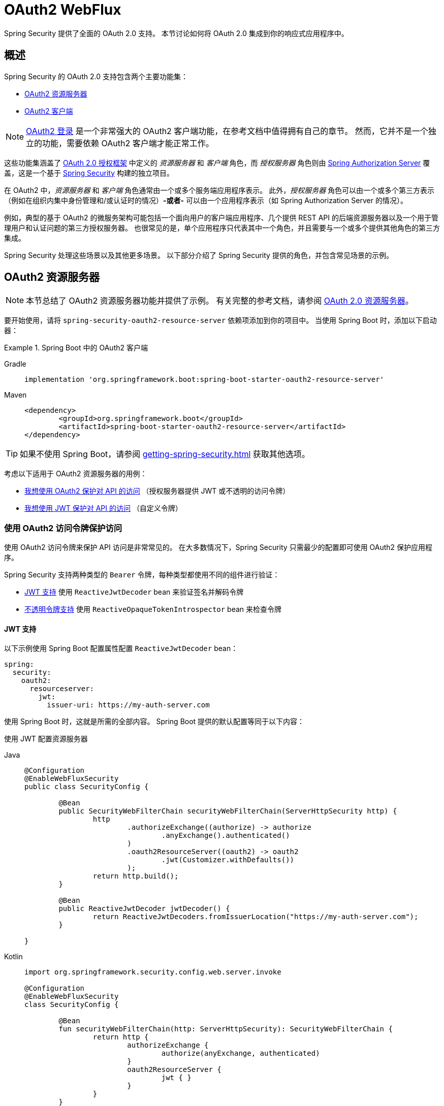 [[webflux-oauth2]]
= OAuth2 WebFlux

Spring Security 提供了全面的 OAuth 2.0 支持。
本节讨论如何将 OAuth 2.0 集成到你的响应式应用程序中。

[[oauth2-overview]]
== 概述

Spring Security 的 OAuth 2.0 支持包含两个主要功能集：

* <<oauth2-resource-server>>
* <<oauth2-client>>

[NOTE]
====
<<oauth2-client-log-users-in,OAuth2 登录>> 是一个非常强大的 OAuth2 客户端功能，在参考文档中值得拥有自己的章节。
然而，它并不是一个独立的功能，需要依赖 OAuth2 客户端才能正常工作。
====

这些功能集涵盖了 https://tools.ietf.org/html/rfc6749#section-1.1[OAuth 2.0 授权框架] 中定义的 _资源服务器_ 和 _客户端_ 角色，而 _授权服务器_ 角色则由 https://docs.spring.io/spring-authorization-server/reference/index.html[Spring Authorization Server] 覆盖，这是一个基于 xref:index.adoc[Spring Security] 构建的独立项目。

在 OAuth2 中，_资源服务器_ 和 _客户端_ 角色通常由一个或多个服务端应用程序表示。
此外，_授权服务器_ 角色可以由一个或多个第三方表示（例如在组织内集中身份管理和/或认证时的情况）*-或者-* 可以由一个应用程序表示（如 Spring Authorization Server 的情况）。

例如，典型的基于 OAuth2 的微服务架构可能包括一个面向用户的客户端应用程序、几个提供 REST API 的后端资源服务器以及一个用于管理用户和认证问题的第三方授权服务器。
也很常见的是，单个应用程序只代表其中一个角色，并且需要与一个或多个提供其他角色的第三方集成。

Spring Security 处理这些场景以及其他更多场景。
以下部分介绍了 Spring Security 提供的角色，并包含常见场景的示例。

[[oauth2-resource-server]]
== OAuth2 资源服务器

[NOTE]
====
本节总结了 OAuth2 资源服务器功能并提供了示例。
有关完整的参考文档，请参阅 xref:reactive/oauth2/resource-server/index.adoc[OAuth 2.0 资源服务器]。
====

要开始使用，请将 `spring-security-oauth2-resource-server` 依赖项添加到你的项目中。
当使用 Spring Boot 时，添加以下启动器：

.Spring Boot 中的 OAuth2 客户端
[tabs]
======
Gradle::
+
[source,gradle,role="primary"]
----
implementation 'org.springframework.boot:spring-boot-starter-oauth2-resource-server'
----

Maven::
+
[source,maven,role="secondary"]
----
<dependency>
	<groupId>org.springframework.boot</groupId>
	<artifactId>spring-boot-starter-oauth2-resource-server</artifactId>
</dependency>
----
======

[TIP]
====
如果不使用 Spring Boot，请参阅 xref:getting-spring-security.adoc[] 获取其他选项。
====

考虑以下适用于 OAuth2 资源服务器的用例：

* <<oauth2-resource-server-access-token,我想使用 OAuth2 保护对 API 的访问>> （授权服务器提供 JWT 或不透明的访问令牌）
* <<oauth2-resource-server-custom-jwt,我想使用 JWT 保护对 API 的访问>> （自定义令牌）

[[oauth2-resource-server-access-token]]
=== 使用 OAuth2 访问令牌保护访问

使用 OAuth2 访问令牌来保护 API 访问是非常常见的。
在大多数情况下，Spring Security 只需最少的配置即可使用 OAuth2 保护应用程序。

Spring Security 支持两种类型的 `Bearer` 令牌，每种类型都使用不同的组件进行验证：

* <<oauth2-resource-server-access-token-jwt,JWT 支持>> 使用 `ReactiveJwtDecoder` bean 来验证签名并解码令牌
* <<oauth2-resource-server-access-token-opaque,不透明令牌支持>> 使用 `ReactiveOpaqueTokenIntrospector` bean 来检查令牌

[[oauth2-resource-server-access-token-jwt]]
==== JWT 支持

以下示例使用 Spring Boot 配置属性配置 `ReactiveJwtDecoder` bean：

[source,yaml]
----
spring:
  security:
    oauth2:
      resourceserver:
        jwt:
          issuer-uri: https://my-auth-server.com
----

使用 Spring Boot 时，这就是所需的全部内容。
Spring Boot 提供的默认配置等同于以下内容：

使用 JWT 配置资源服务器
[tabs]
=====
Java::
+
[source,java,role="primary"]
----
@Configuration
@EnableWebFluxSecurity
public class SecurityConfig {

	@Bean
	public SecurityWebFilterChain securityWebFilterChain(ServerHttpSecurity http) {
		http
			.authorizeExchange((authorize) -> authorize
				.anyExchange().authenticated()
			)
			.oauth2ResourceServer((oauth2) -> oauth2
				.jwt(Customizer.withDefaults())
			);
		return http.build();
	}

	@Bean
	public ReactiveJwtDecoder jwtDecoder() {
		return ReactiveJwtDecoders.fromIssuerLocation("https://my-auth-server.com");
	}

}
----

Kotlin::
+
[source,kotlin,role="secondary"]
----
import org.springframework.security.config.web.server.invoke

@Configuration
@EnableWebFluxSecurity
class SecurityConfig {

	@Bean
	fun securityWebFilterChain(http: ServerHttpSecurity): SecurityWebFilterChain {
		return http {
			authorizeExchange {
				authorize(anyExchange, authenticated)
			}
			oauth2ResourceServer {
				jwt { }
			}
		}
	}

	@Bean
	fun jwtDecoder(): ReactiveJwtDecoder {
		return ReactiveJwtDecoders.fromIssuerLocation("https://my-auth-server.com")
	}

}
----
=====

[[oauth2-resource-server-access-token-opaque]]
==== 不透明令牌支持

以下示例使用 Spring Boot 配置属性配置 `OpaqueTokenIntrospector` bean：

[source,yaml]
----
spring:
  security:
    oauth2:
      resourceserver:
        opaquetoken:
          introspection-uri: https://my-auth-server.com/oauth2/introspect
          client-id: my-client-id
          client-secret: my-client-secret
----

使用 Spring Boot 时，这就是所需的全部内容。
Spring Boot 提供的默认配置等同于以下内容：

使用不透明令牌配置资源服务器
[tabs]
=====
Java::
+
[source,java,role="primary"]
----
@Configuration
@EnableWebFluxSecurity
public class SecurityConfig {

	@Bean
	public SecurityWebFilterChain securityWebFilterChain(ServerHttpSecurity http) {
		http
			.authorizeExchange((authorize) -> authorize
				.anyExchange().authenticated()
			)
			.oauth2ResourceServer((oauth2) -> oauth2
				.opaqueToken(Customizer.withDefaults())
			);
		return http.build();
	}

	@Bean
	public ReactiveOpaqueTokenIntrospector opaqueTokenIntrospector() {
		return new SpringReactiveOpaqueTokenIntrospector(
			"https://my-auth-server.com/oauth2/introspect", "my-client-id", "my-client-secret");
	}

}
----

Kotlin::
+
[source,kotlin,role="secondary"]
----
import org.springframework.security.config.web.server.invoke

@Configuration
@EnableWebFluxSecurity
class SecurityConfig {

	@Bean
	fun securityWebFilterChain(http: ServerHttpSecurity): SecurityWebFilterChain {
		return http {
			authorizeExchange {
				authorize(anyExchange, authenticated)
			}
			oauth2ResourceServer {
				opaqueToken { }
			}
		}
	}

	@Bean
	fun opaqueTokenIntrospector(): ReactiveOpaqueTokenIntrospector {
		return SpringReactiveOpaqueTokenIntrospector(
			"https://my-auth-server.com/oauth2/introspect", "my-client-id", "my-client-secret"
		)
	}

}
----
=====

[[oauth2-resource-server-custom-jwt]]
=== 使用自定义 JWT 保护访问

使用 JWT 保护对 API 的访问是一个相当常见的目标，特别是当前端开发为单页应用时。
Spring Security 中的 OAuth2 资源服务器支持可用于任何类型的 `Bearer` 令牌，包括自定义 JWT。

使用 JWT 保护 API 所需的一切就是一个 `ReactiveJwtDecoder` bean，该 bean 用于验证签名并解码令牌。
Spring Security 将自动使用提供的 bean 在 `SecurityWebFilterChain` 内配置保护。

以下示例使用 Spring Boot 配置属性配置 `ReactiveJwtDecoder` bean：

[source,yaml]
----
spring:
  security:
    oauth2:
      resourceserver:
        jwt:
          public-key-location: classpath:my-public-key.pub
----

[NOTE]
====
你可以将公钥作为类路径资源提供（在此示例中称为 `my-public-key.pub`）。
====

使用 Spring Boot 时，这就是所需的全部内容。
Spring Boot 提供的默认配置等同于以下内容：

使用自定义 JWT 配置资源服务器
[tabs]
=====
Java::
+
[source,java,role="primary"]
----
@Configuration
@EnableWebFluxSecurity
public class SecurityConfig {

	@Bean
	public SecurityWebFilterChain securityWebFilterChain(ServerHttpSecurity http) {
		http
			.authorizeExchange((authorize) -> authorize
				.anyExchange().authenticated()
			)
			.oauth2ResourceServer((oauth2) -> oauth2
				.jwt(Customizer.withDefaults())
			);
		return http.build();
	}

	@Bean
	public ReactiveJwtDecoder jwtDecoder() {
		return NimbusReactiveJwtDecoder.withPublicKey(publicKey()).build();
	}

	private RSAPublicKey publicKey() {
		// ...
	}

}
----

Kotlin::
+
[source,kotlin,role="secondary"]
----
import org.springframework.security.config.web.server.invoke

@Configuration
@EnableWebFluxSecurity
class SecurityConfig {

	@Bean
	fun securityWebFilterChain(http: ServerHttpSecurity): SecurityWebFilterChain {
		return http {
			authorizeExchange {
				authorize(anyExchange, authenticated)
			}
			oauth2ResourceServer {
				jwt { }
			}
		}
	}

	@Bean
	fun jwtDecoder(): ReactiveJwtDecoder {
		return NimbusReactiveJwtDecoder.withPublicKey(publicKey()).build()
	}

	private fun publicKey(): RSAPublicKey {
		// ...
	}

}
----
=====

[NOTE]
====
Spring Security 不提供用于铸造令牌的端点。
但是，Spring Security 确实提供了 `JwtEncoder` 接口及其一个实现，即 `NimbusJwtEncoder`。
====

[[oauth2-client]]
== OAuth2 客户端

[NOTE]
====
本节总结了 OAuth2 客户端功能并提供了示例。
有关完整参考文档，请参阅 xref:reactive/oauth2/client/index.adoc[OAuth 2.0 客户端] 和 xref:reactive/oauth2/login/index.adoc[OAuth 2.0 登录]。
====

要开始使用，请将 `spring-security-oauth2-client` 依赖项添加到你的项目中。
当使用 Spring Boot 时，添加以下启动器：

.Spring Boot 中的 OAuth2 客户端
[tabs]
======
Gradle::
+
[source,gradle,role="primary"]
----
implementation 'org.springframework.boot:spring-boot-starter-oauth2-client'
----

Maven::
+
[source,maven,role="secondary"]
----
<dependency>
	<groupId>org.springframework.boot</groupId>
	<artifactId>spring-boot-starter-oauth2-client</artifactId>
</dependency>
----
======

[TIP]
====
如果不使用 Spring Boot，请参阅 xref:getting-spring-security.adoc[] 获取其他选项。
====

考虑以下适用于 OAuth2 客户端的用例：

* <<oauth2-client-log-users-in,我想使用 OAuth 2.0 或 OpenID Connect 1.0 登录用户>>
* <<oauth2-client-access-protected-resources,我想为用户获取访问令牌以访问第三方 API>>
* <<oauth2-client-access-protected-resources-current-user,我想同时做到这两点>> （登录用户 _并_ 访问第三方 API）
* <<oauth2-client-enable-extension-grant-type,我想启用扩展授权类型>>
* <<oauth2-client-customize-existing-grant-type,我想自定义现有授权类型>>
* <<oauth2-client-customize-request-parameters,我想自定义令牌请求参数>>
* <<oauth2-client-customize-web-client,我想自定义 OAuth2 客户端组件使用的 `WebClient`>>

[[oauth2-client-log-users-in]]
=== 使用 OAuth2 登录用户

要求用户通过 OAuth2 登录是很常见的。
https://openid.net/specs/openid-connect-core-1_0.html[OpenID Connect 1.0] 提供了一种名为 `id_token` 的特殊令牌，旨在使 OAuth2 客户端能够执行用户身份验证并登录用户。
在某些情况下，可以直接使用 OAuth2 登录用户（例如流行的社交登录提供商，如 GitHub 和 Facebook，它们并未实现 OpenID Connect）。

以下示例配置应用程序作为一个能够使用 OAuth2 或 OpenID Connect 登录用户的 OAuth2 客户端：

配置 OAuth2 登录
[tabs]
=====
Java::
+
[source,java,role="primary"]
----
@Configuration
@EnableWebFluxSecurity
public class SecurityConfig {

	@Bean
	public SecurityWebFilterChain securityWebFilterChain(ServerHttpSecurity http) {
		http
			// ...
			.oauth2Login(Customizer.withDefaults());
		return http.build();
	}

}
----

Kotlin::
+
[source,kotlin,role="secondary"]
----
import org.springframework.security.config.web.server.invoke

@Configuration
@EnableWebFluxSecurity
class SecurityConfig {

	@Bean
	fun securityWebFilterChain(http: ServerHttpSecurity): SecurityWebFilterChain {
		return http {
			// ...
			oauth2Login { }
		}
	}

}
----
=====

除了上述配置外，应用程序还需要至少配置一个 `ClientRegistration`，通过使用 `ReactiveClientRegistrationRepository` bean 实现。
以下示例使用 Spring Boot 配置属性配置 `InMemoryReactiveClientRegistrationRepository` bean：

[source,yaml]
----
spring:
  security:
    oauth2:
      client:
        registration:
          my-oidc-client:
            provider: my-oidc-provider
            client-id: my-client-id
            client-secret: my-client-secret
            authorization-grant-type: authorization_code
            scope: openid,profile
        provider:
          my-oidc-provider:
            issuer-uri: https://my-oidc-provider.com
----

通过以上配置，应用程序现在支持两个额外的端点：

1. 登录端点（例如 `/oauth2/authorization/my-oidc-client`）用于启动登录并重定向到第三方授权服务器。
2. 重定向端点（例如 `/login/oauth2/code/my-oidc-client`）被授权服务器用来重定向回客户端应用程序，并将包含一个 `code` 参数，用于通过访问令牌请求获取 `id_token` 和/或 `access_token`。

[NOTE]
====
上述配置中的 `openid` 范围的存在表明应使用 OpenID Connect 1.0。
这指示 Spring Security 在请求处理期间使用特定于 OIDC 的组件（如 `OidcReactiveOAuth2UserService`）。
如果没有此范围，Spring Security 将改用特定于 OAuth2 的组件（如 `DefaultReactiveOAuth2UserService`）。
====

[[oauth2-client-access-protected-resources]]
=== 访问受保护的资源

向受 OAuth2 保护的第三方 API 发出请求是 OAuth2 客户端的核心用例。
这是通过授权客户端（在 Spring Security 中由 `OAuth2AuthorizedClient` 类表示）并在传出请求的 `Authorization` 头中放置 `Bearer` 令牌来实现的。

以下示例配置应用程序作为一个能够从第三方 API 请求受保护资源的 OAuth2 客户端：

配置 OAuth2 客户端
[tabs]
=====
Java::
+
[source,java,role="primary"]
----
@Configuration
@EnableWebFluxSecurity
public class SecurityConfig {

	@Bean
	public SecurityWebFilterChain securityWebFilterChain(ServerHttpSecurity http) {
		http
			// ...
			.oauth2Client(Customizer.withDefaults());
		return http.build();
	}

}
----

Kotlin::
+
[source,kotlin,role="secondary"]
----
import org.springframework.security.config.web.server.invoke

@Configuration
@EnableWebFluxSecurity
class SecurityConfig {

	@Bean
	fun securityWebFilterChain(http: ServerHttpSecurity): SecurityWebFilterChain {
		return http {
			// ...
			oauth2Client { }
		}
	}

}
----
=====

[NOTE]
====
上面的例子没有提供一种登录用户的方式。
你可以使用任何其他登录机制（例如 `formLogin()`）。
请参见下一节 <<oauth2-client-access-protected-resources-current-user,>>，了解结合 `oauth2Client()` 和 `oauth2Login()` 的示例。
====

除了上述配置之外，应用程序还需要至少配置一个 `ClientRegistration`，通过使用 `ReactiveClientRegistrationRepository` bean 实现。
以下示例使用 Spring Boot 配置属性配置 `InMemoryReactiveClientRegistrationRepository` bean：

[source,yaml]
----
spring:
  security:
    oauth2:
      client:
        registration:
          my-oauth2-client:
            provider: my-auth-server
            client-id: my-client-id
            client-secret: my-client-secret
            authorization-grant-type: authorization_code
            scope: message.read,message.write
        provider:
          my-auth-server:
            issuer-uri: https://my-auth-server.com
----

除了配置 Spring Security 以支持 OAuth2 客户端功能外，你还需要决定如何访问受保护的资源，并相应地配置你的应用程序。
Spring Security 提供了 `ReactiveOAuth2AuthorizedClientManager` 的实现，用于获取可用于访问受保护资源的访问令牌。

[TIP]
====
当不存在时，Spring Security 会为你注册一个默认的 `ReactiveOAuth2AuthorizedClientManager` bean。
====

使用 `ReactiveOAuth2AuthorizedClientManager` 最简单的方法是通过一个拦截请求的 `ExchangeFilterFunction` 使用 `WebClient`。

以下示例使用默认的 `ReactiveOAuth2AuthorizedClientManager` 配置 `WebClient`，使其能够在每个请求的 `Authorization` 头中放置 `Bearer` 令牌来访问受保护的资源：

使用 `ExchangeFilterFunction` 配置 `WebClient`
[tabs]
=====
Java::
+
[source,java,role="primary"]
----
@Configuration
public class WebClientConfig {

	@Bean
	public WebClient webClient(ReactiveOAuth2AuthorizedClientManager authorizedClientManager) {
		ServerOAuth2AuthorizedClientExchangeFilterFunction filter =
				new ServerOAuth2AuthorizedClientExchangeFilterFunction(authorizedClientManager);
		return WebClient.builder()
				.filter(filter)
				.build();
	}

}
----

Kotlin::
+
[source,kotlin,role="secondary"]
----
@Configuration
class WebClientConfig {

	@Bean
	fun webClient(authorizedClientManager: ReactiveOAuth2AuthorizedClientManager): WebClient {
		val filter = ServerOAuth2AuthorizedClientExchangeFilterFunction(authorizedClientManager)
		return WebClient.builder()
			.filter(filter)
			.build()
	}

}
----
=====

这个配置好的 `WebClient` 可以按以下示例使用：

[[oauth2-client-accessing-protected-resources-example]]
使用 `WebClient` 访问受保护的资源
[tabs]
=====
Java::
+
[source,java,role="primary"]
----
import static org.springframework.security.oauth2.client.web.reactive.function.client.ServerOAuth2AuthorizedClientExchangeFilterFunction.clientRegistrationId;

@RestController
public class MessagesController {

	private final WebClient webClient;

	public MessagesController(WebClient webClient) {
		this.webClient = webClient;
	}

	@GetMapping("/messages")
	public Mono<ResponseEntity<List<Message>>> messages() {
		return this.webClient.get()
				.uri("http://localhost:8090/messages")
				.attributes(clientRegistrationId("my-oauth2-client"))
				.retrieve()
				.toEntityList(Message.class);
	}

	public record Message(String message) {
	}

}
----

Kotlin::
+
[source,kotlin,role="secondary"]
----
import org.springframework.security.oauth2.client.web.reactive.function.client.ServerOAuth2AuthorizedClientExchangeFilterFunction.clientRegistrationId

@RestController
class MessagesController(private val webClient: WebClient) {

	@GetMapping("/messages")
	fun messages(): Mono<ResponseEntity<List<Message>>> {
		return webClient.get()
			.uri("http://localhost:8090/messages")
			.attributes(clientRegistrationId("my-oauth2-client"))
			.retrieve()
			.toEntityList<Message>()
	}

	data class Message(val message: String)

}
----
=====

[[oauth2-client-access-protected-resources-current-user]]
=== 为当前用户访问受保护的资源

当用户通过 OAuth2 或 OpenID Connect 登录时，授权服务器可能会提供一个可以直接用于访问受保护资源的访问令牌。
这很方便，因为它只需要配置一个 `ClientRegistration` 即可同时满足这两种用途。

[NOTE]
====
本节将 <<oauth2-client-log-users-in>> 和 <<oauth2-client-access-protected-resources>> 结合到单一配置中。
还存在其他高级场景，例如为登录配置一个 `ClientRegistration` 并为访问受保护资源配置另一个。
所有这些场景都会使用相同的基本配置。
====

以下示例配置应用程序作为一个既能登录用户又能从第三方 API 请求受保护资源的 OAuth2 客户端：

配置 OAuth2 登录和 OAuth2 客户端
[tabs]
=====
Java::
+
[source,java,role="primary"]
----
@Configuration
@EnableWebFluxSecurity
public class SecurityConfig {

	@Bean
	public SecurityWebFilterChain securityWebFilterChain(ServerHttpSecurity http) {
		http
			// ...
			.oauth2Login(Customizer.withDefaults())
			.oauth2Client(Customizer.withDefaults());
		return http.build();
	}

}
----

Kotlin::
+
[source,kotlin,role="secondary"]
----
import org.springframework.security.config.web.server.invoke

@Configuration
@EnableWebFluxSecurity
class SecurityConfig {

	@Bean
	fun securityWebFilterChain(http: ServerHttpSecurity): SecurityWebFilterChain {
		return http {
			// ...
			oauth2Login { }
			oauth2Client { }
		}
	}

}
----
=====

除了上述配置外，应用程序还需要至少配置一个 `ClientRegistration`，通过使用 `ReactiveClientRegistrationRepository` bean 实现。
以下示例使用 Spring Boot 配置属性配置 `InMemoryReactiveClientRegistrationRepository` bean：

[source,yaml]
----
spring:
  security:
    oauth2:
      client:
        registration:
          my-combined-client:
            provider: my-auth-server
            client-id: my-client-id
            client-secret: my-client-secret
            authorization-grant-type: authorization_code
            scope: openid,profile,message.read,message.write
        provider:
          my-auth-server:
            issuer-uri: https://my-auth-server.com
----

[NOTE]
====
与前面的例子（<<oauth2-client-log-users-in>>,  <<oauth2-client-access-protected-resources>>）相比，主要区别在于通过 `scope` 属性配置的内容，它将标准范围 `openid` 和 `profile` 与自定义范围 `message.read` 和 `message.write` 结合在一起。
====

除了配置 Spring Security 以支持 OAuth2 客户端功能外，你还需要决定如何访问受保护的资源，并相应地配置你的应用程序。
Spring Security 提供了 `ReactiveOAuth2AuthorizedClientManager` 的实现，用于获取可用于访问受保护资源的访问令牌。

[TIP]
====
当不存在时，Spring Security 会为你注册一个默认的 `ReactiveOAuth2AuthorizedClientManager` bean。
====

使用 `ReactiveOAuth2AuthorizedClientManager` 最简单的方法是通过一个拦截请求的 `ExchangeFilterFunction` 使用 `WebClient`。

以下示例使用默认的 `ReactiveOAuth2AuthorizedClientManager` 配置 `WebClient`，使其能够在每个请求的 `Authorization` 头中放置 `Bearer` 令牌来访问受保护的资源：

使用 `ExchangeFilterFunction` 配置 `WebClient`
[tabs]
=====
Java::
+
[source,java,role="primary"]
----
@Configuration
public class WebClientConfig {

	@Bean
	public WebClient webClient(ReactiveOAuth2AuthorizedClientManager authorizedClientManager) {
		ServerOAuth2AuthorizedClientExchangeFilterFunction filter =
				new ServerOAuth2AuthorizedClientExchangeFilterFunction(authorizedClientManager);
		return WebClient.builder()
				.filter(filter)
				.build();
	}

}
----

Kotlin::
+
[source,kotlin,role="secondary"]
----
@Configuration
class WebClientConfig {

	@Bean
	fun webClient(authorizedClientManager: ReactiveOAuth2AuthorizedClientManager): WebClient {
		val filter = ServerOAuth2AuthorizedClientExchangeFilterFunction(authorizedClientManager)
		return WebClient.builder()
			.filter(filter)
			.build()
	}

}
----
=====

这个配置好的 `WebClient` 可以按以下示例使用：

[[oauth2-client-accessing-protected-resources-current-user-example]]
使用 `WebClient` 访问受保护的资源（当前用户）
[tabs]
=====
Java::
+
[source,java,role="primary"]
----
@RestController
public class MessagesController {

	private final WebClient webClient;

	public MessagesController(WebClient webClient) {
		this.webClient = webClient;
	}

	@GetMapping("/messages")
	public Mono<ResponseEntity<List<Message>>> messages() {
		return this.webClient.get()
				.uri("http://localhost:8090/messages")
				.retrieve()
				.toEntityList(Message.class);
	}

	public record Message(String message) {
	}

}
----

Kotlin::
+
[source,kotlin,role="secondary"]
----
@RestController
class MessagesController(private val webClient: WebClient) {

	@GetMapping("/messages")
	fun messages(): Mono<ResponseEntity<List<Message>>> {
		return webClient.get()
			.uri("http://localhost:8090/messages")
			.retrieve()
			.toEntityList<Message>()
	}

	data class Message(val message: String)

}
----
=====

[NOTE]
====
与 <<oauth2-client-accessing-protected-resources-example,前一个例子>> 不同，请注意我们不需要告诉 Spring Security 我们想要使用的 `clientRegistrationId`。
这是因为可以从当前登录的用户推导出来。
====

[[oauth2-client-enable-extension-grant-type]]
=== 启用扩展授权类型

一个常见的用例涉及启用和/或配置扩展授权类型。
例如，Spring Security 提供了对 `jwt-bearer` 和 `token-exchange` 授权类型的支持，但默认情况下不会启用它们，因为它们不属于核心 OAuth 2.0 规范。

从 Spring Security 6.3 开始，我们可以简单地发布一个或多个 `ReactiveOAuth2AuthorizedClientProvider` 的 bean，它们将被自动拾取。
以下示例仅启用了 `jwt-bearer` 授权类型：

启用 `jwt-bearer` 授权类型
[tabs]
=====
Java::
+
[source,java,role="primary"]
----
@Configuration
public class SecurityConfig {

	@Bean
	public ReactiveOAuth2AuthorizedClientProvider jwtBearer() {
		return new JwtBearerReactiveOAuth2AuthorizedClientProvider();
	}

}
----

Kotlin::
+
[source,kotlin,role="secondary"]
----
@Configuration
class SecurityConfig {

	@Bean
	fun jwtBearer(): ReactiveOAuth2AuthorizedClientProvider {
		return JwtBearerReactiveOAuth2AuthorizedClientProvider()
	}

}
----
=====

如果未提供，默认的 `ReactiveOAuth2AuthorizedClientManager` 将由 Spring Security 自动发布。

[TIP]
====
任何自定义的 `OAuth2AuthorizedClientProvider` bean 也会被拾取并应用于提供的 `ReactiveOAuth2AuthorizedClientManager`，在默认授权类型之后。
====

在 Spring Security 6.3 之前实现上述配置，我们必须自己发布这个 bean 并确保重新启用默认授权类型。
为了理解幕后配置的内容，以下是配置可能的样子：

启用 `jwt-bearer` 授权类型（6.3 之前）
[tabs]
=====
Java::
+
[source,java,role="primary"]
----
@Configuration
public class SecurityConfig {

	@Bean
	public ReactiveOAuth2AuthorizedClientManager authorizedClientManager(
			ReactiveClientRegistrationRepository clientRegistrationRepository,
			ServerOAuth2AuthorizedClientRepository authorizedClientRepository) {

		ReactiveOAuth2AuthorizedClientProvider authorizedClientProvider =
			ReactiveOAuth2AuthorizedClientProviderBuilder.builder()
				.authorizationCode()
				.refreshToken()
				.clientCredentials()
				.password()
				.provider(new JwtBearerReactiveOAuth2AuthorizedClientProvider())
				.build();

		DefaultReactiveOAuth2AuthorizedClientManager authorizedClientManager =
			new DefaultReactiveOAuth2AuthorizedClientManager(
				clientRegistrationRepository, authorizedClientRepository);
		authorizedClientManager.setAuthorizedClientProvider(authorizedClientProvider);

		return authorizedClientManager;
	}

}
----

Kotlin::
+
[source,kotlin,role="secondary"]
----
@Configuration
class SecurityConfig {

	@Bean
	fun authorizedClientManager(
		clientRegistrationRepository: ReactiveClientRegistrationRepository,
		authorizedClientRepository: ServerOAuth2AuthorizedClientRepository
	): ReactiveOAuth2AuthorizedClientManager {
		val authorizedClientProvider = ReactiveOAuth2AuthorizedClientProviderBuilder.builder()
			.authorizationCode()
			.refreshToken()
			.clientCredentials()
			.password()
			.provider(JwtBearerReactiveOAuth2AuthorizedClientProvider())
			.build()

		val authorizedClientManager = DefaultReactiveOAuth2AuthorizedClientManager(
			clientRegistrationRepository, authorizedClientRepository
		)
		authorizedClientManager.setAuthorizedClientProvider(authorizedClientProvider)

		return authorizedClientManager
	}

}
----
=====

[[oauth2-client-customize-existing-grant-type]]
=== 自定义现有授权类型

通过发布 bean 来 <<oauth2-client-enable-extension-grant-type,启用扩展授权类型>> 的能力也提供了在无需重新定义默认值的情况下自定义现有授权类型的机会。
例如，如果我们想自定义 `client_credentials` 授权的 `ReactiveOAuth2AuthorizedClientProvider` 的时钟偏移，我们可以简单地发布如下 bean：

自定义客户端凭据授权类型
[tabs]
=====
Java::
+
[source,java,role="primary"]
----
@Configuration
public class SecurityConfig {

	@Bean
	public ReactiveOAuth2AuthorizedClientProvider clientCredentials() {
		ClientCredentialsReactiveOAuth2AuthorizedClientProvider authorizedClientProvider =
				new ClientCredentialsReactiveOAuth2AuthorizedClientProvider();
		authorizedClientProvider.setClockSkew(Duration.ofMinutes(5));

		return authorizedClientProvider;
	}

}
----

Kotlin::
+
[source,kotlin,role="secondary"]
----
@Configuration
class SecurityConfig {

	@Bean
	fun clientCredentials(): ReactiveOAuth2AuthorizedClientProvider {
		val authorizedClientProvider = ClientCredentialsReactiveOAuth2AuthorizedClientProvider()
		authorizedClientProvider.setClockSkew(Duration.ofMinutes(5))
		return authorizedClientProvider
	}

}
----
=====

[[oauth2-client-customize-request-parameters]]
=== 自定义令牌请求参数

在获取访问令牌时自定义请求参数的需求相当普遍。
例如，假设我们想在令牌请求中添加一个自定义的 `audience` 参数，因为提供者需要此参数用于 `authorization_code` 授权。

我们可以简单地发布一个类型为 `ReactiveOAuth2AccessTokenResponseClient` 的 bean，其泛型类型为 `OAuth2AuthorizationCodeGrantRequest`，Spring Security 将使用它来配置 OAuth2 客户端组件。

以下示例为 `authorization_code` 授权自定义令牌请求参数：

为授权码授权自定义令牌请求参数
[tabs]
=====
Java::
+
[source,java,role="primary"]
----
@Configuration
public class SecurityConfig {

	@Bean
	public ReactiveOAuth2AccessTokenResponseClient<OAuth2AuthorizationCodeGrantRequest> authorizationCodeAccessTokenResponseClient() {
		WebClientReactiveAuthorizationCodeTokenResponseClient accessTokenResponseClient =
			new WebClientReactiveAuthorizationCodeTokenResponseClient();
		accessTokenResponseClient.addParametersConverter(parametersConverter());

		return accessTokenResponseClient;
	}

	private static Converter<OAuth2AuthorizationCodeGrantRequest, MultiValueMap<String, String>> parametersConverter() {
		return (grantRequest) -> {
			MultiValueMap<String, String> parameters = new LinkedMultiValueMap<>();
			parameters.set("audience", "xyz_value");

			return parameters;
		};
	}

}
----

Kotlin::
+
[source,kotlin,role="secondary"]
----
@Configuration
class SecurityConfig {

	@Bean
	fun authorizationCodeAccessTokenResponseClient(): ReactiveOAuth2AccessTokenResponseClient<OAuth2AuthorizationCodeGrantRequest> {
		val accessTokenResponseClient = WebClientReactiveAuthorizationCodeTokenResponseClient()
		accessTokenResponseClient.addParametersConverter(parametersConverter())

		return accessTokenResponseClient
	}

	private fun parametersConverter(): Converter<OAuth2AuthorizationCodeGrantRequest, MultiValueMap<String, String>> {
		return Converter<OAuth2AuthorizationCodeGrantRequest, MultiValueMap<String, String>> { grantRequest ->
			LinkedMultiValueMap<String, String>().also { parameters ->
				parameters["audience"] = "xyz_value"
			}
		}
	}

}
----
=====

[TIP]
====
请注意，在这种情况下，我们不需要自定义 `SecurityWebFilterChain` bean，可以坚持使用默认设置。
如果使用 Spring Boot 且没有额外的自定义，实际上可以完全省略 `SecurityWebFilterChain` bean。
====

正如你所看到的，将 `ReactiveOAuth2AccessTokenResponseClient` 作为 bean 提供非常方便。
直接使用 Spring Security DSL 时，我们需要确保此自定义同时应用于 OAuth2 登录（如果我们使用此功能）和 OAuth2 客户端组件。
为了理解幕后的配置内容，以下是使用 DSL 的配置样子：

使用 DSL 为授权码授权自定义令牌请求参数
[tabs]
=====
Java::
+
[source,java,role="primary"]
----
@Configuration
@EnableWebFluxSecurity
public class SecurityConfig {

	@Bean
	public SecurityWebFilterChain securityWebFilterChain(ServerHttpSecurity http) {
		WebClientReactiveAuthorizationCodeTokenResponseClient accessTokenResponseClient =
			new WebClientReactiveAuthorizationCodeTokenResponseClient();
		accessTokenResponseClient.addParametersConverter(parametersConverter());

		http
			.authorizeExchange((authorize) -> authorize
				.anyExchange().authenticated()
			)
			.oauth2Login((oauth2Login) -> oauth2Login
				.authenticationManager(new DelegatingReactiveAuthenticationManager(
					new OidcAuthorizationCodeReactiveAuthenticationManager(
						accessTokenResponseClient, new OidcReactiveOAuth2UserService()
					),
					new OAuth2LoginReactiveAuthenticationManager(
						accessTokenResponseClient, new DefaultReactiveOAuth2UserService()
					)
				))
			)
			.oauth2Client((oauth2Client) -> oauth2Client
				.authenticationManager(new OAuth2AuthorizationCodeReactiveAuthenticationManager(
					accessTokenResponseClient
				))
			);

		return http.build();
	}

	private static Converter<OAuth2AuthorizationCodeGrantRequest, MultiValueMap<String, String>> parametersConverter() {
		// ...
	}

}
----

Kotlin::
+
[source,kotlin,role="secondary"]
----
import org.springframework.security.config.web.server.invoke

@Configuration
@EnableWebFluxSecurity
class SecurityConfig {

	@Bean
	fun securityWebFilterChain(http: ServerHttpSecurity): SecurityWebFilterChain {
		val accessTokenResponseClient = WebClientReactiveAuthorizationCodeTokenResponseClient()
		accessTokenResponseClient.addParametersConverter(parametersConverter())

		return http {
			authorizeExchange {
				authorize(anyExchange, authenticated)
			}
			oauth2Login {
				authenticationManager = DelegatingReactiveAuthenticationManager(
					OidcAuthorizationCodeReactiveAuthenticationManager(
						accessTokenResponseClient, OidcReactiveOAuth2UserService()
					),
					OAuth2LoginReactiveAuthenticationManager(
						accessTokenResponseClient, DefaultReactiveOAuth2UserService()
					)
				)
			}
			oauth2Client {
				authenticationManager = OAuth2AuthorizationCodeReactiveAuthenticationManager(
					accessTokenResponseClient
				)
			}
		}
	}

	private fun parametersConverter(): Converter<OAuth2AuthorizationCodeGrantRequest, MultiValueMap<String, String>> {
		// ...
	}

}
----
=====

对于其他授权类型，我们可以发布额外的 `ReactiveOAuth2AccessTokenResponseClient` bean 来覆盖默认值。
例如，要为 `client_credentials` 授权自定义令牌请求，我们可以发布以下 bean：

为客户端凭据授权自定义令牌请求参数
[tabs]
=====
Java::
+
[source,java,role="primary"]
----
@Configuration
public class SecurityConfig {

	@Bean
	public ReactiveOAuth2AccessTokenResponseClient<OAuth2ClientCredentialsGrantRequest> clientCredentialsAccessTokenResponseClient() {
		WebClientReactiveClientCredentialsTokenResponseClient accessTokenResponseClient =
				new WebClientReactiveClientCredentialsTokenResponseClient();
		accessTokenResponseClient.addParametersConverter(parametersConverter());

		return accessTokenResponseClient;
	}

	private static Converter<OAuth2ClientCredentialsGrantRequest, MultiValueMap<String, String>> parametersConverter() {
		// ...
	}

}
----

Kotlin::
+
[source,kotlin,role="secondary"]
----
@Configuration
class SecurityConfig {

	@Bean
	fun clientCredentialsAccessTokenResponseClient(): ReactiveOAuth2AccessTokenResponseClient<OAuth2ClientCredentialsGrantRequest> {
		val accessTokenResponseClient = WebClientReactiveClientCredentialsTokenResponseClient()
		accessTokenResponseClient.addParametersConverter(parametersConverter())

		return accessTokenResponseClient
	}

	private fun parametersConverter(): Converter<OAuth2ClientCredentialsGrantRequest, MultiValueMap<String, String>> {
		// ...
	}

}
----
=====

Spring Security 自动解析以下 `ReactiveOAuth2AccessTokenResponseClient` bean 的泛型类型：

* `OAuth2AuthorizationCodeGrantRequest` （参见 `WebClientReactiveAuthorizationCodeTokenResponseClient`）
* `OAuth2RefreshTokenGrantRequest` （参见 `WebClientReactiveRefreshTokenTokenResponseClient`）
* `OAuth2ClientCredentialsGrantRequest` （参见 `WebClientReactiveClientCredentialsTokenResponseClient`）
* `OAuth2PasswordGrantRequest` （参见 `WebClientReactivePasswordTokenResponseClient`）
* `JwtBearerGrantRequest` （参见 `WebClientReactiveJwtBearerTokenResponseClient`）
* `TokenExchangeGrantRequest` （参见 `WebClientReactiveTokenExchangeTokenResponseClient`）

[TIP]
====
发布类型为 `ReactiveOAuth2AccessTokenResponseClient<JwtBearerGrantRequest>` 的 bean 将自动启用 `jwt-bearer` 授权类型，无需 <<oauth2-client-enable-extension-grant-type,单独配置>>。
====

[TIP]
====
发布类型为 `ReactiveOAuth2AccessTokenResponseClient<TokenExchangeGrantRequest>` 的 bean 将自动启用 `token-exchange` 授权类型，无需 <<oauth2-client-enable-extension-grant-type,单独配置>>。
====

[[oauth2-client-customize-web-client]]
=== 自定义 OAuth2 客户端组件使用的 `WebClient`

另一个常见的用例是需要自定义获取访问令牌时使用的 `WebClient`。
我们可能需要这样做来定制底层 HTTP 客户端库（通过自定义 `ClientHttpConnector`）以配置 SSL 设置或为企业网络应用代理设置。

从 Spring Security 6.3 开始，我们可以简单地发布类型为 `ReactiveOAuth2AccessTokenResponseClient` 的 bean，Spring Security 将为我们配置并发布一个 `ReactiveOAuth2AuthorizedClientManager` bean。

以下示例为所有支持的授权类型自定义 `WebClient`：

为 OAuth2 客户端自定义 `WebClient`
[tabs]
=====
Java::
+
[source,java,role="primary"]
----
@Configuration
public class SecurityConfig {

	@Bean
	public ReactiveOAuth2AccessTokenResponseClient<OAuth2AuthorizationCodeGrantRequest> authorizationCodeAccessTokenResponseClient() {
		WebClientReactiveAuthorizationCodeTokenResponseClient accessTokenResponseClient =
			new WebClientReactiveAuthorizationCodeTokenResponseClient();
		accessTokenResponseClient.setWebClient(webClient());

		return accessTokenResponseClient;
	}

	@Bean
	public ReactiveOAuth2AccessTokenResponseClient<OAuth2RefreshTokenGrantRequest> refreshTokenAccessTokenResponseClient() {
		WebClientReactiveRefreshTokenTokenResponseClient accessTokenResponseClient =
			new WebClientReactiveRefreshTokenTokenResponseClient();
		accessTokenResponseClient.setWebClient(webClient());

		return accessTokenResponseClient;
	}

	@Bean
	public ReactiveOAuth2AccessTokenResponseClient<OAuth2ClientCredentialsGrantRequest> clientCredentialsAccessTokenResponseClient() {
		WebClientReactiveClientCredentialsTokenResponseClient accessTokenResponseClient =
			new WebClientReactiveClientCredentialsTokenResponseClient();
		accessTokenResponseClient.setWebClient(webClient());

		return accessTokenResponseClient;
	}

	@Bean
	public ReactiveOAuth2AccessTokenResponseClient<OAuth2PasswordGrantRequest> passwordAccessTokenResponseClient() {
		WebClientReactivePasswordTokenResponseClient accessTokenResponseClient =
			new WebClientReactivePasswordTokenResponseClient();
		accessTokenResponseClient.setWebClient(webClient());

		return accessTokenResponseClient;
	}

	@Bean
	public ReactiveOAuth2AccessTokenResponseClient<JwtBearerGrantRequest> jwtBearerAccessTokenResponseClient() {
		WebClientReactiveJwtBearerTokenResponseClient accessTokenResponseClient =
			new WebClientReactiveJwtBearerTokenResponseClient();
		accessTokenResponseClient.setWebClient(webClient());

		return accessTokenResponseClient;
	}

	@Bean
	public ReactiveOAuth2AccessTokenResponseClient<TokenExchangeGrantRequest> tokenExchangeAccessTokenResponseClient() {
		WebClientReactiveTokenExchangeTokenResponseClient accessTokenResponseClient =
			new WebClientReactiveTokenExchangeTokenResponseClient();
		accessTokenResponseClient.setWebClient(webClient());

		return accessTokenResponseClient;
	}

	@Bean
	public WebClient webClient() {
		// ...
	}

}
----

Kotlin::
+
[source,kotlin,role="secondary"]
----
@Configuration
class SecurityConfig {

	@Bean
	fun authorizationCodeAccessTokenResponseClient(): ReactiveOAuth2AccessTokenResponseClient<OAuth2AuthorizationCodeGrantRequest> {
		val accessTokenResponseClient = WebClientReactiveAuthorizationCodeTokenResponseClient()
		accessTokenResponseClient.setWebClient(webClient())

		return accessTokenResponseClient
	}

	@Bean
	fun refreshTokenAccessTokenResponseClient(): ReactiveOAuth2AccessTokenResponseClient<OAuth2RefreshTokenGrantRequest> {
		val accessTokenResponseClient = WebClientReactiveRefreshTokenTokenResponseClient()
		accessTokenResponseClient.setWebClient(webClient())

		return accessTokenResponseClient
	}

	@Bean
	fun clientCredentialsAccessTokenResponseClient(): ReactiveOAuth2AccessTokenResponseClient<OAuth2ClientCredentialsGrantRequest> {
		val accessTokenResponseClient = WebClientReactiveClientCredentialsTokenResponseClient()
		accessTokenResponseClient.setWebClient(webClient())

		return accessTokenResponseClient
	}

	@Bean
	fun passwordAccessTokenResponseClient(): ReactiveOAuth2AccessTokenResponseClient<OAuth2PasswordGrantRequest> {
		val accessTokenResponseClient = WebClientReactivePasswordTokenResponseClient()
		accessTokenResponseClient.setWebClient(webClient())

		return accessTokenResponseClient
	}

	@Bean
	fun jwtBearerAccessTokenResponseClient(): ReactiveOAuth2AccessTokenResponseClient<JwtBearerGrantRequest> {
		val accessTokenResponseClient = WebClientReactiveJwtBearerTokenResponseClient()
		accessTokenResponseClient.setWebClient(webClient())

		return accessTokenResponseClient
	}

	@Bean
	fun tokenExchangeAccessTokenResponseClient(): ReactiveOAuth2AccessTokenResponseClient<TokenExchangeGrantRequest> {
		val accessTokenResponseClient = WebClientReactiveTokenExchangeTokenResponseClient()
		accessTokenResponseClient.setWebClient(webClient())

		return accessTokenResponseClient
	}

	@Bean
	fun webClient(): WebClient {
		// ...
	}

}
----
=====

如果未提供，默认的 `ReactiveOAuth2AuthorizedClientManager` 将由 Spring Security 自动发布。

[TIP]
====
请注意，在这种情况下，我们不需要自定义 `SecurityWebFilterChain` bean，可以坚持使用默认设置。
如果使用 Spring Boot 且没有额外的自定义，实际上可以完全省略 `SecurityWebFilterChain` bean。
====

在 Spring Security 6.3 之前，我们必须确保此自定义应用于 OAuth2 客户端组件。
虽然我们可以为 `authorization_code` 授权发布类型为 `ReactiveOAuth2AccessTokenResponseClient<OAuth2AuthorizationCodeGrantRequest>` 的 bean，但对于其他授权类型，我们必须发布类型为 `ReactiveOAuth2AuthorizedClientManager` 的 bean。
为了理解幕后配置的内容，以下是配置可能的样子：

为 OAuth2 客户端自定义 `WebClient`（6.3 之前）
[tabs]
=====
Java::
+
[source,java,role="primary"]
----
@Configuration
public class SecurityConfig {

	@Bean
	public ReactiveOAuth2AccessTokenResponseClient<OAuth2AuthorizationCodeGrantRequest> authorizationCodeAccessTokenResponseClient() {
		WebClientReactiveAuthorizationCodeTokenResponseClient accessTokenResponseClient =
			new WebClientReactiveAuthorizationCodeTokenResponseClient();
		accessTokenResponseClient.setWebClient(webClient());

		return accessTokenResponseClient;
	}

	@Bean
	public ReactiveOAuth2AuthorizedClientManager authorizedClientManager(
			ReactiveClientRegistrationRepository clientRegistrationRepository,
			ServerOAuth2AuthorizedClientRepository authorizedClientRepository) {

		WebClientReactiveRefreshTokenTokenResponseClient refreshTokenAccessTokenResponseClient =
			new WebClientReactiveRefreshTokenTokenResponseClient();
		refreshTokenAccessTokenResponseClient.setWebClient(webClient());

		WebClientReactiveClientCredentialsTokenResponseClient clientCredentialsAccessTokenResponseClient =
			new WebClientReactiveClientCredentialsTokenResponseClient();
		clientCredentialsAccessTokenResponseClient.setWebClient(webClient());

		WebClientReactivePasswordTokenResponseClient passwordAccessTokenResponseClient =
			new WebClientReactivePasswordTokenResponseClient();
		passwordAccessTokenResponseClient.setWebClient(webClient());

		WebClientReactiveJwtBearerTokenResponseClient jwtBearerAccessTokenResponseClient =
			new WebClientReactiveJwtBearerTokenResponseClient();
		jwtBearerAccessTokenResponseClient.setWebClient(webClient());

		JwtBearerReactiveOAuth2AuthorizedClientProvider jwtBearerAuthorizedClientProvider =
			new JwtBearerReactiveOAuth2AuthorizedClientProvider();
		jwtBearerAuthorizedClientProvider.setAccessTokenResponseClient(jwtBearerAccessTokenResponseClient);

		WebClientReactiveTokenExchangeTokenResponseClient tokenExchangeAccessTokenResponseClient =
			new WebClientReactiveTokenExchangeTokenResponseClient();
		tokenExchangeAccessTokenResponseClient.setWebClient(webClient());

		TokenExchangeReactiveOAuth2AuthorizedClientProvider tokenExchangeAuthorizedClientProvider =
			new TokenExchangeReactiveOAuth2AuthorizedClientProvider();
		tokenExchangeAuthorizedClientProvider.setAccessTokenResponseClient(tokenExchangeAccessTokenResponseClient);

		ReactiveOAuth2AuthorizedClientProvider authorizedClientProvider =
			ReactiveOAuth2AuthorizedClientProviderBuilder.builder()
				.authorizationCode()
				.refreshToken((refreshToken) -> refreshToken
					.accessTokenResponseClient(refreshTokenAccessTokenResponseClient)
				)
				.clientCredentials((clientCredentials) -> clientCredentials
					.accessTokenResponseClient(clientCredentialsAccessTokenResponseClient)
				)
				.password((password) -> password
					.accessTokenResponseClient(passwordAccessTokenResponseClient)
				)
				.provider(jwtBearerAuthorizedClientProvider)
				.provider(tokenExchangeAuthorizedClientProvider)
				.build();

		DefaultReactiveOAuth2AuthorizedClientManager authorizedClientManager =
			new DefaultReactiveOAuth2AuthorizedClientManager(
				clientRegistrationRepository, authorizedClientRepository);
		authorizedClientManager.setAuthorizedClientProvider(authorizedClientProvider);

		return authorizedClientManager;
	}

	@Bean
	public WebClient webClient() {
		// ...
	}

}
----

Kotlin::
+
[source,kotlin,role="secondary"]
----
import org.springframework.security.config.web.server.invoke

@Configuration
class SecurityConfig {

	@Bean
	fun authorizationCodeAccessTokenResponseClient(): ReactiveOAuth2AccessTokenResponseClient<OAuth2AuthorizationCodeGrantRequest> {
		val accessTokenResponseClient = WebClientReactiveAuthorizationCodeTokenResponseClient()
		accessTokenResponseClient.setWebClient(webClient())

		return accessTokenResponseClient
	}

	@Bean
	fun authorizedClientManager(
		clientRegistrationRepository: ReactiveClientRegistrationRepository?,
		authorizedClientRepository: ServerOAuth2AuthorizedClientRepository?
	): ReactiveOAuth2AuthorizedClientManager {
		val refreshTokenAccessTokenResponseClient = WebClientReactiveRefreshTokenTokenResponseClient()
		refreshTokenAccessTokenResponseClient.setWebClient(webClient())

		val clientCredentialsAccessTokenResponseClient = WebClientReactiveClientCredentialsTokenResponseClient()
		clientCredentialsAccessTokenResponseClient.setWebClient(webClient())

		val passwordAccessTokenResponseClient = WebClientReactivePasswordTokenResponseClient()
		passwordAccessTokenResponseClient.setWebClient(webClient())

		val jwtBearerAccessTokenResponseClient = WebClientReactiveJwtBearerTokenResponseClient()
		jwtBearerAccessTokenResponseClient.setWebClient(webClient())

		val jwtBearerAuthorizedClientProvider = JwtBearerReactiveOAuth2AuthorizedClientProvider()
		jwtBearerAuthorizedClientProvider.setAccessTokenResponseClient(jwtBearerAccessTokenResponseClient)

		val tokenExchangeAccessTokenResponseClient = WebClientReactiveTokenExchangeTokenResponseClient()
		tokenExchangeAccessTokenResponseClient.setWebClient(webClient())

		val tokenExchangeAuthorizedClientProvider = TokenExchangeReactiveOAuth2AuthorizedClientProvider()
		tokenExchangeAuthorizedClientProvider.setAccessTokenResponseClient(tokenExchangeAccessTokenResponseClient)

		val authorizedClientProvider = OAuth2AuthorizedClientProviderBuilder.builder()
			.authorizationCode()
			.refreshToken { refreshToken ->
				refreshToken.accessTokenResponseClient(refreshTokenAccessTokenResponseClient)
			}
			.clientCredentials { clientCredentials ->
				clientCredentials.accessTokenResponseClient(clientCredentialsAccessTokenResponseClient)
			}
			.password { password ->
				password.accessTokenResponseClient(passwordAccessTokenResponseClient)
			}
			.provider(jwtBearerAuthorizedClientProvider)
			.provider(tokenExchangeAuthorizedClientProvider)
			.build()

		val authorizedClientManager = DefaultReactiveOAuth2AuthorizedClientManager(
			clientRegistrationRepository, authorizedClientRepository
		)
		authorizedClientManager.setAuthorizedClientProvider(authorizedClientProvider)

		return authorizedClientManager
	}

	@Bean
	fun webClient(): WebClient {
		// ...
	}

}
----
=====


[[further-reading]]
== 进一步阅读

前面的部分介绍了 Spring Security 对 OAuth2 的支持，并提供了常见场景的示例。
你可以在参考文档的以下部分了解更多关于 OAuth2 客户端和资源服务器的信息：

* xref:reactive/oauth2/login/index.adoc[]
* xref:reactive/oauth2/client/index.adoc[]
* xref:reactive/oauth2/resource-server/index.adoc[]